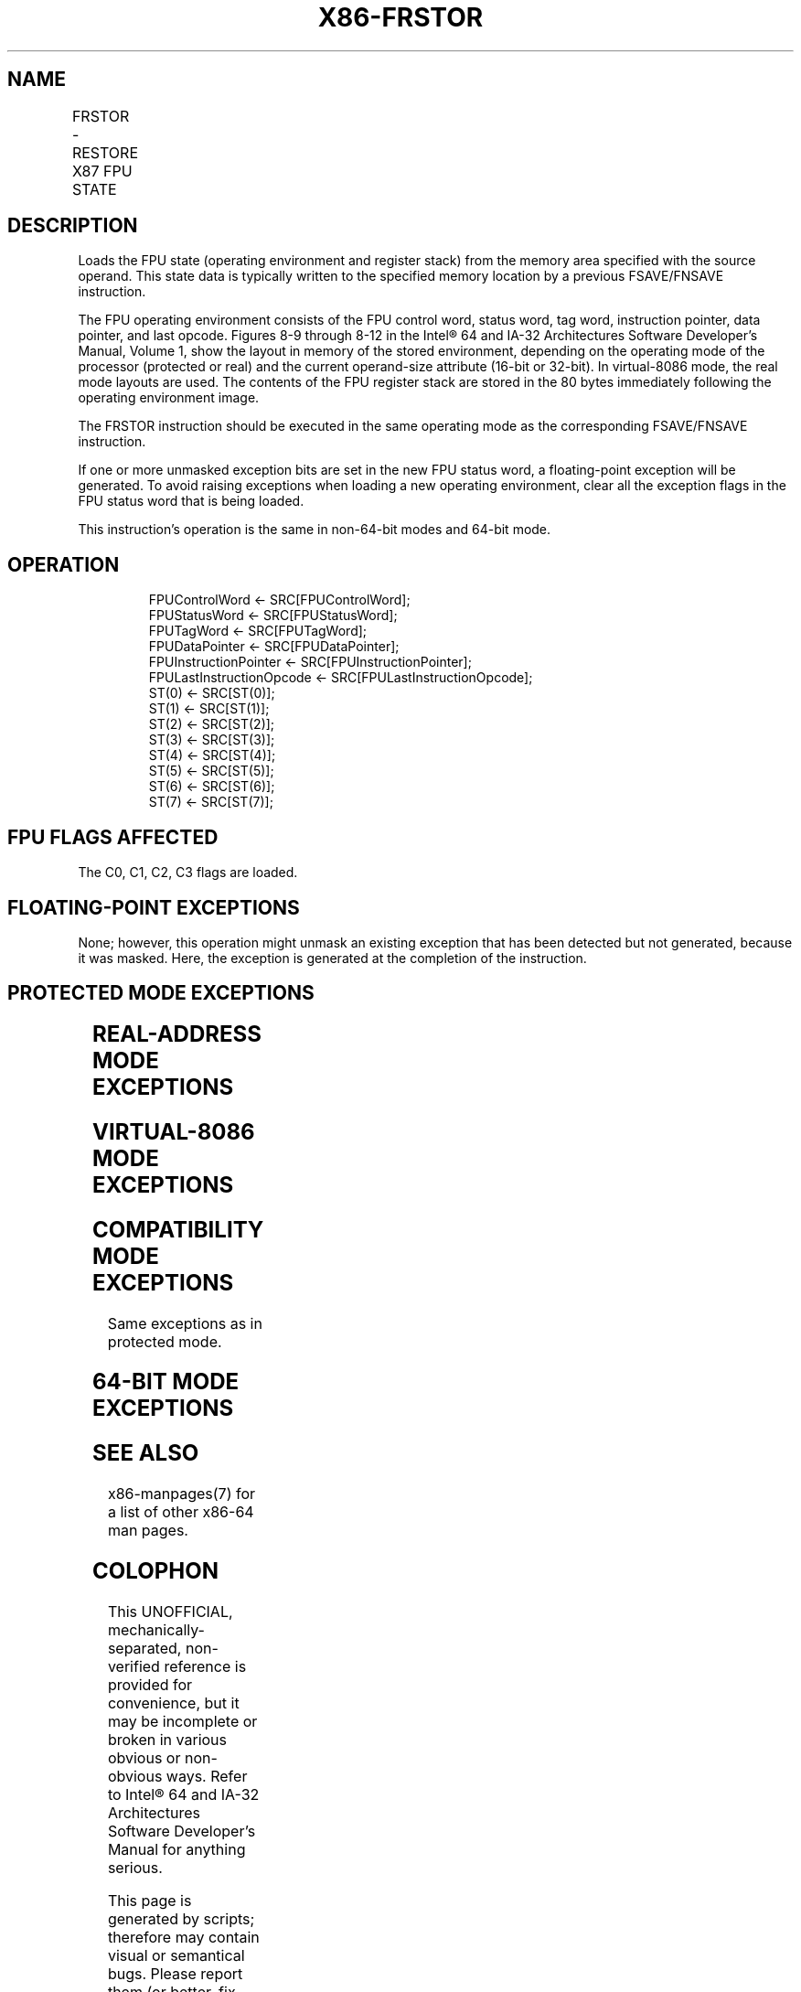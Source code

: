 .nh
.TH "X86-FRSTOR" "7" "May 2019" "TTMO" "Intel x86-64 ISA Manual"
.SH NAME
FRSTOR - RESTORE X87 FPU STATE
.TS
allbox;
l l l l l 
l l l l l .
\fB\fCOpcode\fR	\fB\fCInstruction\fR	\fB\fC64\-Bit Mode\fR	\fB\fCCompat/Leg Mode\fR	\fB\fCDescription\fR
DD /4	FRSTOR m94/108byte	Valid	Valid	Load FPU state from m108byte.
.TE

.SH DESCRIPTION
.PP
Loads the FPU state (operating environment and register stack) from the
memory area specified with the source operand. This state data is
typically written to the specified memory location by a previous
FSAVE/FNSAVE instruction.

.PP
The FPU operating environment consists of the FPU control word, status
word, tag word, instruction pointer, data pointer, and last opcode.
Figures 8\-9 through 8\-12 in the Intel® 64 and IA\-32 Architectures
Software Developer’s Manual, Volume 1, show the layout in memory of the
stored environment, depending on the operating mode of the processor
(protected or real) and the current operand\-size attribute (16\-bit or
32\-bit). In virtual\-8086 mode, the real mode layouts are used. The
contents of the FPU register stack are stored in the 80 bytes
immediately following the operating environment image.

.PP
The FRSTOR instruction should be executed in the same operating mode as
the corresponding FSAVE/FNSAVE instruction.

.PP
If one or more unmasked exception bits are set in the new FPU status
word, a floating\-point exception will be generated. To avoid raising
exceptions when loading a new operating environment, clear all the
exception flags in the FPU status word that is being loaded.

.PP
This instruction’s operation is the same in non\-64\-bit modes and 64\-bit
mode.

.SH OPERATION
.PP
.RS

.nf
FPUControlWord ← SRC[FPUControlWord];
FPUStatusWord ← SRC[FPUStatusWord];
FPUTagWord ← SRC[FPUTagWord];
FPUDataPointer ← SRC[FPUDataPointer];
FPUInstructionPointer ← SRC[FPUInstructionPointer];
FPULastInstructionOpcode ← SRC[FPULastInstructionOpcode];
ST(0) ← SRC[ST(0)];
ST(1) ← SRC[ST(1)];
ST(2) ← SRC[ST(2)];
ST(3) ← SRC[ST(3)];
ST(4) ← SRC[ST(4)];
ST(5) ← SRC[ST(5)];
ST(6) ← SRC[ST(6)];
ST(7) ← SRC[ST(7)];

.fi
.RE

.SH FPU FLAGS AFFECTED
.PP
The C0, C1, C2, C3 flags are loaded.

.SH FLOATING\-POINT EXCEPTIONS
.PP
None; however, this operation might unmask an existing exception that
has been detected but not generated, because it was masked. Here, the
exception is generated at the completion of the instruction.

.SH PROTECTED MODE EXCEPTIONS
.TS
allbox;
l l 
l l .
#GP(0)	T{
If a memory operand effective address is outside the CS, DS, ES, FS, or GS segment limit.
T}
	T{
If the DS, ES, FS, or GS register is used to access memory and it contains a NULL segment selector.
T}
#SS(0)	T{
If a memory operand effective address is outside the SS segment limit.
T}
#NM	CR0.EM
[
bit 2
]
 or CR0.TS
[
bit 3
]
 = 1.
#PF(fault\-code)	If a page fault occurs.
#AC(0)	T{
If alignment checking is enabled and an unaligned memory reference is made while the current privilege level is 3.
T}
#UD	If the LOCK prefix is used.
.TE

.SH REAL\-ADDRESS MODE EXCEPTIONS
.TS
allbox;
l l 
l l .
#GP	T{
If a memory operand effective address is outside the CS, DS, ES, FS, or GS segment limit.
T}
#SS	T{
If a memory operand effective address is outside the SS segment limit.
T}
#NM	CR0.EM
[
bit 2
]
 or CR0.TS
[
bit 3
]
 = 1.
#UD	If the LOCK prefix is used.
.TE

.SH VIRTUAL\-8086 MODE EXCEPTIONS
.TS
allbox;
l l 
l l .
#GP(0)	T{
If a memory operand effective address is outside the CS, DS, ES, FS, or GS segment limit.
T}
#SS(0)	T{
If a memory operand effective address is outside the SS segment limit.
T}
#NM	CR0.EM
[
bit 2
]
 or CR0.TS
[
bit 3
]
 = 1.
#PF(fault\-code)	If a page fault occurs.
#AC(0)	T{
If alignment checking is enabled and an unaligned memory reference is made.
T}
#UD	If the LOCK prefix is used.
.TE

.SH COMPATIBILITY MODE EXCEPTIONS
.PP
Same exceptions as in protected mode.

.SH 64\-BIT MODE EXCEPTIONS
.TS
allbox;
l l 
l l .
#SS(0)	T{
If a memory address referencing the SS segment is in a non\-canonical form.
T}
#GP(0)	T{
If the memory address is in a non\-canonical form.
T}
#NM	CR0.EM
[
bit 2
]
 or CR0.TS
[
bit 3
]
 = 1.
#PF(fault\-code)	If a page fault occurs.
#AC(0)	T{
If alignment checking is enabled and an unaligned memory reference is made while the current privilege level is 3.
T}
#UD	If the LOCK prefix is used.
.TE

.SH SEE ALSO
.PP
x86\-manpages(7) for a list of other x86\-64 man pages.

.SH COLOPHON
.PP
This UNOFFICIAL, mechanically\-separated, non\-verified reference is
provided for convenience, but it may be incomplete or broken in
various obvious or non\-obvious ways. Refer to Intel® 64 and IA\-32
Architectures Software Developer’s Manual for anything serious.

.br
This page is generated by scripts; therefore may contain visual or semantical bugs. Please report them (or better, fix them) on https://github.com/ttmo-O/x86-manpages.

.br
Copyleft TTMO 2020 (Turkish Unofficial Chamber of Reverse Engineers - https://ttmo.re).

